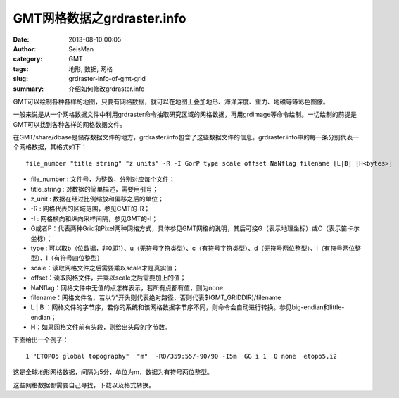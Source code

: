 GMT网格数据之grdraster.info
############################

:date: 2013-08-10 00:05
:author: SeisMan
:category: GMT
:tags: 地形, 数据, 网格
:slug: grdraster-info-of-gmt-grid
:summary: 介绍如何修改grdraster.info

GMT可以绘制各种各样的地图，只要有网格数据，就可以在地图上叠加地形、海洋深度、重力、地磁等等彩色图像。

一般来说是从一个网格数据文件中利用grdraster命令抽取研究区域的网格数据，再用grdimage等命令绘制。一切绘制的前提是GMT可以找到各种各样的网格数据文件。

在GMT/share/dbase是储存数据文件的地方，grdraster.info包含了这些数据文件的信息。grdraster.info中的每一条分别代表一个网格数据，其格式如下：

::

    file_number "title string" "z units" -R -I GorP type scale offset NaNflag filename [L|B] [H<bytes>]

-  file\_number : 文件号，为整数，分别对应每个文件；
-  title\_string : 对数据的简单描述，需要用引号；
-  z\_unit : 数据在经过比例缩放和偏移之后的单位；
-  -R : 网格代表的区域范围，参见GMT的-R；
-  -I : 网格横向和纵向采样间隔，参见GMT的-I；
-  G或者P：代表两种Grid和Pixel两种网格方式，具体参见GMT网格的说明，其后可接G（表示地理坐标）或C（表示笛卡尔坐标）；
-  type : 可以取b（位数据，非0即1）、u（无符号字符类型）、c（有符号字符类型）、d（无符号两位整型）、i（有符号两位整型）、l（有符号四位整型）
-  scale：读取网格文件之后需要乘以scale才是真实值；
-  offset：读取网格文件，并乘以scale之后需要加上的值；
-  NaNflag：网格文件中无值的点怎样表示，若所有点都有值，则为none
-  filename：网格文件名，若以“/”开头则代表绝对路径，否则代表$(GMT\_GRIDDIR)/filename
-  L \| B ：网格文件的字节序，若你的系统和该网格数据字节序不同，则命令会自动进行转换。参见big-endian和little-endian；
-  H：如果网格文件前有头段，则给出头段的字节数。

下面给出一个例子：

::

    1 "ETOPO5 global topography"  "m"  -R0/359:55/-90/90 -I5m  GG i 1  0 none  etopo5.i2

这是全球地形网格数据，间隔为5分，单位为m，数据为有符号两位整型。

这些网格数据都需要自己寻找，下载以及格式转换。
